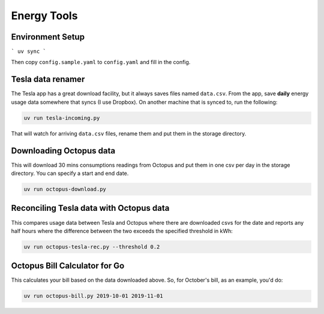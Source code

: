 Energy Tools
============

Environment Setup
-----------------

```
uv sync
```

Then copy ``config.sample.yaml`` to ``config.yaml`` and fill in the config.

Tesla data renamer
------------------

The Tesla app has a great download facility, but it always saves files named ``data.csv``.
From the app, save **daily** energy usage data somewhere that syncs (I use Dropbox).
On another machine that is synced to, run the following:

.. code-block:: bash

  uv run tesla-incoming.py

That will watch for arriving ``data.csv`` files, rename them and put them in the storage directory.

Downloading Octopus data
------------------------

This will download 30 mins consumptions readings from Octopus and put them in one csv per day
in the storage directory. You can specify a start and end date.

.. code-block:: bash

  uv run octopus-download.py

Reconciling Tesla data with Octopus data
----------------------------------------

This compares usage data between Tesla and Octopus where there are downloaded csvs for
the date and reports any half hours where the difference between the two exceeds the specified
threshold in kWh:

.. code-block:: bash

  uv run octopus-tesla-rec.py --threshold 0.2

Octopus Bill Calculator for Go
------------------------------

This calculates your bill based on the data downloaded above. So, for October's bill, as an
example, you'd do:

.. code-block:: bash

  uv run octopus-bill.py 2019-10-01 2019-11-01
